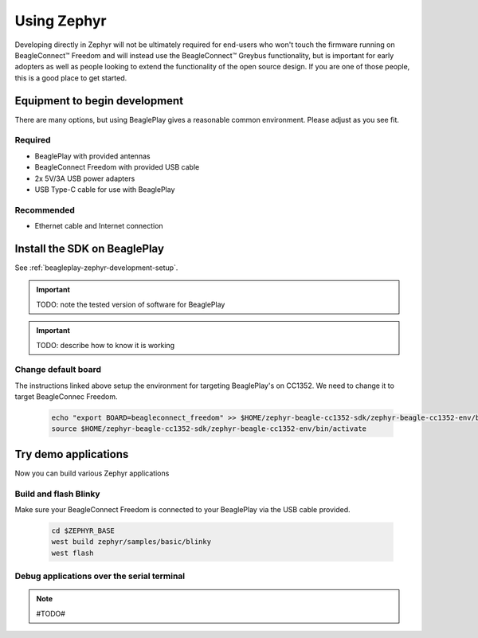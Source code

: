 .. _beagleconnect-freedom-using-zephyr:

Using Zephyr
############

Developing directly in Zephyr will not be ultimately required for end-users 
who won't touch the firmware running on BeagleConnect™ Freedom and will instead
use the BeagleConnect™ Greybus functionality, but is important for early 
adopters as well as people looking to extend the functionality of the open 
source design. If you are one of those people, this is a good place to get 
started.

Equipment to begin development
******************************

There are many options, but using BeaglePlay gives a reasonable common
environment. Please adjust as you see fit.

Required
========

* BeaglePlay with provided antennas

* BeagleConnect Freedom with provided USB cable

* 2x 5V/3A USB power adapters

* USB Type-C cable for use with BeaglePlay

Recommended
===============

* Ethernet cable and Internet connection

Install the SDK on BeaglePlay
*****************************

See :ref:`beagleplay-zephyr-development-setup`.

.. important::

   TODO: note the tested version of software for BeaglePlay
   
.. important::

   TODO: describe how to know it is working

Change default board
====================

The instructions linked above setup the environment for targeting BeaglePlay's on CC1352. We need to change
it to target BeagleConnec Freedom.

    .. code-block:: bash

        echo "export BOARD=beagleconnect_freedom" >> $HOME/zephyr-beagle-cc1352-sdk/zephyr-beagle-cc1352-env/bin/activate
        source $HOME/zephyr-beagle-cc1352-sdk/zephyr-beagle-cc1352-env/bin/activate


Try demo applications
*********************

Now you can build various Zephyr applications

Build and flash Blinky
======================

Make sure your BeagleConnect Freedom is connected to your BeaglePlay via the USB cable provided.

    .. code-block:: bash

        cd $ZEPHYR_BASE
        west build zephyr/samples/basic/blinky
        west flash

Debug applications over the serial terminal
===========================================

.. note::

   #TODO#
